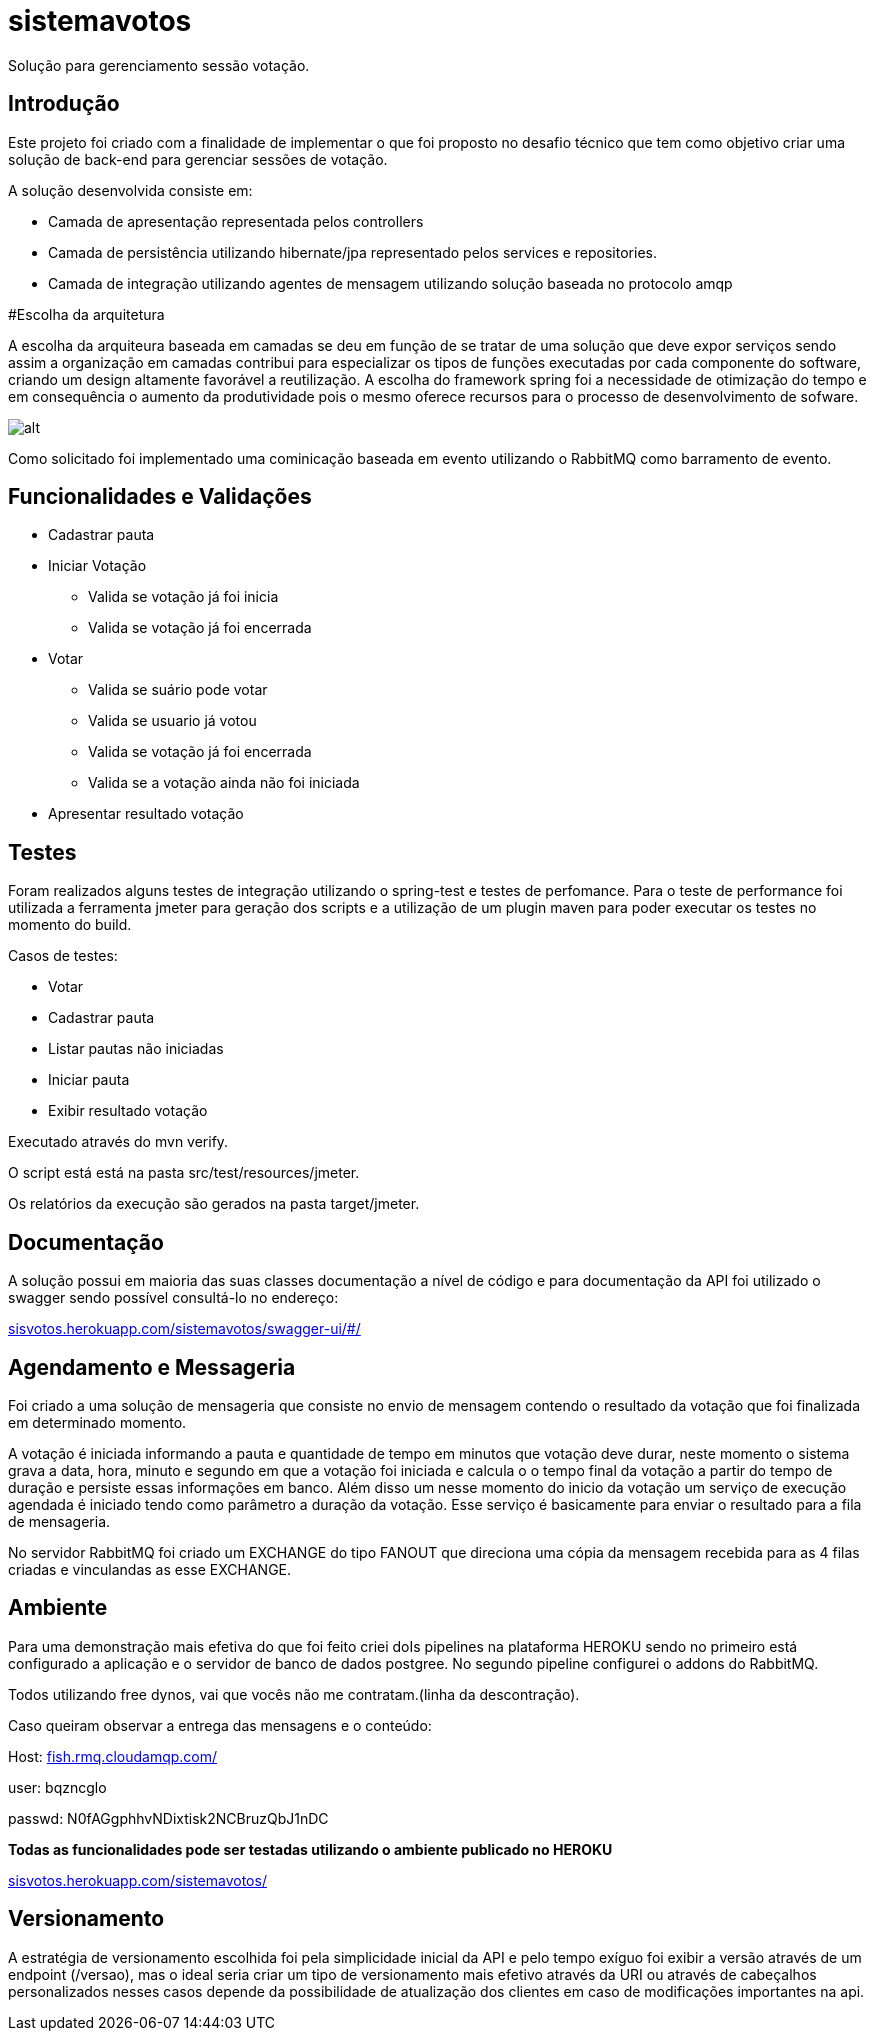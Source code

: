 # sistemavotos
Solução para gerenciamento sessão votação.


== Introdução

Este projeto foi criado com a finalidade de implementar o que foi proposto no desafio técnico que tem como objetivo criar uma solução de back-end para gerenciar sessões de votação.

A solução desenvolvida consiste em:

- Camada de apresentação representada pelos controllers
- Camada de persistência utilizando hibernate/jpa representado pelos services e repositories.
- Camada de integração utilizando agentes de mensagem utilizando solução baseada no protocolo amqp

#Escolha da arquitetura

A escolha da arquiteura baseada em camadas se deu em função de se tratar de uma solução que deve expor serviços sendo assim a organização em camadas contribui para especializar os tipos de funções executadas por cada componente do software, criando um design altamente favorável a reutilização.
A escolha do framework spring foi a necessidade de otimização do tempo e em consequência o aumento da produtividade pois o mesmo oferece recursos para o processo de desenvolvimento de sofware.


image:imagens/diagrama.png[alt]


Como solicitado foi implementado uma cominicação baseada em evento utilizando o RabbitMQ como barramento de evento.

== Funcionalidades e Validações

* Cadastrar pauta
* Iniciar Votação
**  Valida se votação já foi inicia
**  Valida se votação já foi encerrada
* Votar
** Valida se suário pode votar
** Valida se usuario já votou
** Valida se votação já foi encerrada
** Valida se a votação ainda não foi iniciada
* Apresentar resultado votação

== Testes

Foram realizados alguns testes de integração utilizando o spring-test e testes de perfomance.
Para o teste de performance foi utilizada a ferramenta jmeter para geração dos
scripts e a utilização de um plugin maven para poder executar os testes no momento do build.

Casos de testes:

* Votar
* Cadastrar pauta
* Listar pautas não iniciadas
* Iniciar pauta
* Exibir resultado votação

Executado através do mvn verify.

O script está está na pasta src/test/resources/jmeter.

Os relatórios da execução são gerados na pasta target/jmeter.

== Documentação

A solução possui em maioria das suas classes documentação a nível de código e para documentação
da API foi utilizado o swagger sendo possível consultá-lo no endereço:

:hide-uri-scheme:
https://sisvotos.herokuapp.com/sistemavotos/swagger-ui/#/


== Agendamento e Messageria

Foi criado a uma solução de mensageria que consiste no envio de mensagem contendo o resultado 
da votação que foi finalizada em determinado momento.

A votação é iniciada informando a pauta e quantidade de tempo em minutos que votação deve 
durar, neste momento o sistema grava a data, hora, minuto e segundo em que a votação foi iniciada
e calcula o o tempo final da votação a partir do tempo de duração e persiste essas informações em banco.
Além disso um nesse momento do inicio da votação um serviço de execução agendada é iniciado tendo como
parâmetro a duração da votação. Esse serviço é basicamente para enviar o resultado para a fila de mensageria.

No servidor RabbitMQ foi criado um EXCHANGE do tipo FANOUT que direciona uma cópia da mensagem recebida para as 4 filas criadas
e vinculandas as esse EXCHANGE.

== Ambiente

Para uma demonstração mais efetiva do que foi feito criei doIs pipelines na plataforma HEROKU sendo no primeiro
está configurado a aplicação e o servidor de banco de dados postgree.
No segundo pipeline configurei o addons do RabbitMQ.

Todos utilizando free dynos, vai que vocês não me contratam.(linha da descontração).

Caso queiram observar a entrega das mensagens e o conteúdo:

Host: https://fish.rmq.cloudamqp.com/

user: bqzncglo

passwd: N0fAGgphhvNDixtisk2NCBruzQbJ1nDC

***Todas as funcionalidades pode ser testadas utilizando o ambiente publicado no HEROKU***

https://sisvotos.herokuapp.com/sistemavotos/


== Versionamento

A estratégia de versionamento escolhida foi pela simplicidade inicial da API e pelo tempo exíguo
foi exibir a versão através de um endpoint (/versao), mas o ideal seria criar um tipo de versionamento
mais efetivo através da URI ou através de cabeçalhos personalizados nesses casos depende da possibilidade
de atualização dos clientes em caso de modificações importantes na api.


